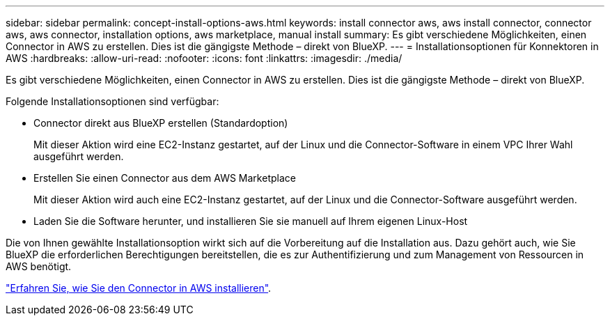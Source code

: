 ---
sidebar: sidebar 
permalink: concept-install-options-aws.html 
keywords: install connector aws, aws install connector, connector aws, aws connector, installation options, aws marketplace, manual install 
summary: Es gibt verschiedene Möglichkeiten, einen Connector in AWS zu erstellen. Dies ist die gängigste Methode – direkt von BlueXP. 
---
= Installationsoptionen für Konnektoren in AWS
:hardbreaks:
:allow-uri-read: 
:nofooter: 
:icons: font
:linkattrs: 
:imagesdir: ./media/


[role="lead"]
Es gibt verschiedene Möglichkeiten, einen Connector in AWS zu erstellen. Dies ist die gängigste Methode – direkt von BlueXP.

Folgende Installationsoptionen sind verfügbar:

* Connector direkt aus BlueXP erstellen (Standardoption)
+
Mit dieser Aktion wird eine EC2-Instanz gestartet, auf der Linux und die Connector-Software in einem VPC Ihrer Wahl ausgeführt werden.

* Erstellen Sie einen Connector aus dem AWS Marketplace
+
Mit dieser Aktion wird auch eine EC2-Instanz gestartet, auf der Linux und die Connector-Software ausgeführt werden.

* Laden Sie die Software herunter, und installieren Sie sie manuell auf Ihrem eigenen Linux-Host


Die von Ihnen gewählte Installationsoption wirkt sich auf die Vorbereitung auf die Installation aus. Dazu gehört auch, wie Sie BlueXP die erforderlichen Berechtigungen bereitstellen, die es zur Authentifizierung und zum Management von Ressourcen in AWS benötigt.

link:task-install-connector-aws.html["Erfahren Sie, wie Sie den Connector in AWS installieren"].
